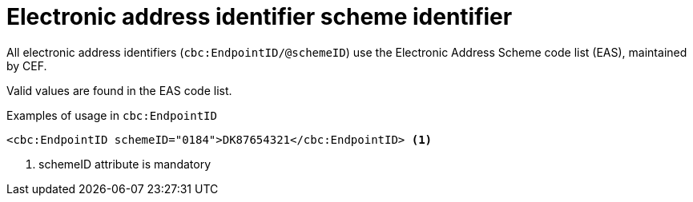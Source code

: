 

= Electronic address identifier scheme identifier

All electronic address identifiers (`cbc:EndpointID/@schemeID`) use the Electronic Address Scheme code list (EAS),
maintained by CEF.

Valid values are found in the EAS code list.


.Examples of usage in `cbc:EndpointID`
[source,xml, indent="0"]
----

	<cbc:EndpointID schemeID="0184">DK87654321</cbc:EndpointID> <1>

----
<1> schemeID attribute is mandatory
